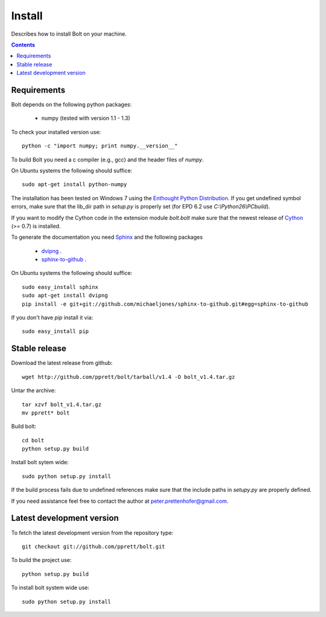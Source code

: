 .. _install:

=======
Install
=======

Describes how to install Bolt on your machine. 

.. contents::

Requirements
------------

Bolt depends on the following python packages: 

  * numpy (tested with version 1.1 - 1.3)

To check your installed version use::

  python -c "import numpy; print numpy.__version__"

To build Bolt you need a c compiler (e.g., gcc) and the header files of `numpy`. 

On Ubuntu systems the following should suffice::

  sudo apt-get install python-numpy

The installation has been tested on Windows 7 using the `Enthought Python Distribution <http://www.enthought.com/products/epd.php>`_.
If you get undefined symbol errors, make sure that the lib_dir path in `setup.py` is properly set (for EPD 6.2 use `C:\\Python26\\PCbuild`).
 
If you want to modify the Cython code in the extension module `bolt.bolt` make sure that the newest release of `Cython <http://www.cython.org/>`_ (>= 0.7) is installed. 

To generate the documentation you need `Sphinx <http://sphinx.pocoo.org/>`_ and the following packages

  * `dvipng <http://savannah.nongnu.org/projects/dvipng/>`_ .
  * `sphinx-to-github <http://github.com/michaeljones/sphinx-to-github/>`_ .

On Ubuntu systems the following should suffice::

  sudo easy_install sphinx
  sudo apt-get install dvipng
  pip install -e git+git://github.com/michaeljones/sphinx-to-github.git#egg=sphinx-to-github

If you don't have `pip` install it via::

  sudo easy_install pip
  
Stable release
--------------

Download the latest release from github::

  wget http://github.com/pprett/bolt/tarball/v1.4 -O bolt_v1.4.tar.gz

Untar the archive::

  tar xzvf bolt_v1.4.tar.gz
  mv pprett* bolt

Build bolt::

  cd bolt
  python setup.py build

Install bolt sytem wide::

  sudo python setup.py install

If the build process fails due to undefined references make sure that the include paths in `setupy.py` are properly defined. 

If you need assistance feel free to contact the author at peter.prettenhofer@gmail.com. 

Latest development version
--------------------------

To fetch the latest development version from the repository type::

  git checkout git://github.com/pprett/bolt.git

To build the project use::

  python setup.py build

To install bolt system wide use::

  sudo python setup.py install
